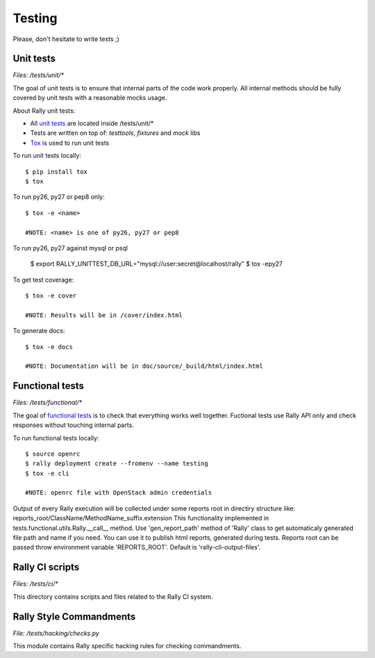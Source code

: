 Testing
=======

Please, don't hesitate to write tests ;)


Unit tests
----------

*Files: /tests/unit/**

The goal of unit tests is to ensure that internal parts of the code work properly.
All internal methods should be fully covered by unit tests with a reasonable mocks usage.


About Rally unit tests:

- All `unit tests <http://en.wikipedia.org/wiki/Unit_testing>`_ are located inside /tests/unit/*
- Tests are written on top of: *testtools*, *fixtures* and *mock* libs
- `Tox <https://tox.readthedocs.org/en/latest/>`_ is used to run unit tests


To run unit tests locally::

  $ pip install tox
  $ tox

To run py26, py27 or pep8 only::

  $ tox -e <name>

  #NOTE: <name> is one of py26, py27 or pep8

To run py26, py27 against mysql or psql

  $ export RALLY_UNITTEST_DB_URL="mysql://user:secret@localhost/rally"
  $ tox -epy27

To get test coverage::

  $ tox -e cover

  #NOTE: Results will be in /cover/index.html

To generate docs::

  $ tox -e docs

  #NOTE: Documentation will be in doc/source/_build/html/index.html

Functional tests
----------------

*Files: /tests/functional/**

The goal of `functional tests <https://en.wikipedia.org/wiki/Functional_testing>`_ is to check that everything works well together.
Fuctional tests use Rally API only and check responses without touching internal parts.

To run functional tests locally::

  $ source openrc
  $ rally deployment create --fromenv --name testing
  $ tox -e cli

  #NOTE: openrc file with OpenStack admin credentials

Output of every Rally execution will be collected under some reports root in
directiry structure like: reports_root/ClassName/MethodName_suffix.extension
This functionality implemented in tests.functional.utils.Rally.__call__ method.
Use 'gen_report_path' method of 'Rally' class to get automaticaly generated file
path and name if you need. You can use it to publish html reports, generated
during tests.
Reports root can be passed throw environment variable 'REPORTS_ROOT'. Default is
'rally-cli-output-files'.


Rally CI scripts
----------------

*Files: /tests/ci/**

This directory contains scripts and files related to the Rally CI system.

Rally Style Commandments
------------------------

*File: /tests/hacking/checks.py*

This module contains Rally specific hacking rules for checking commandments.

